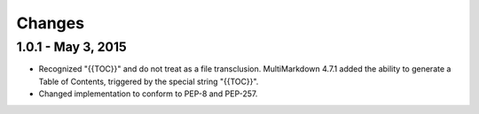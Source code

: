 =======
Changes
=======


1.0.1 - May 3, 2015
====================
* Recognized "{{TOC}}" and do not treat as a file transclusion.
  MultiMarkdown 4.7.1 added the ability to generate a Table of Contents,
  triggered by the special string "{{TOC}}".
* Changed implementation to conform to PEP-8 and PEP-257.

